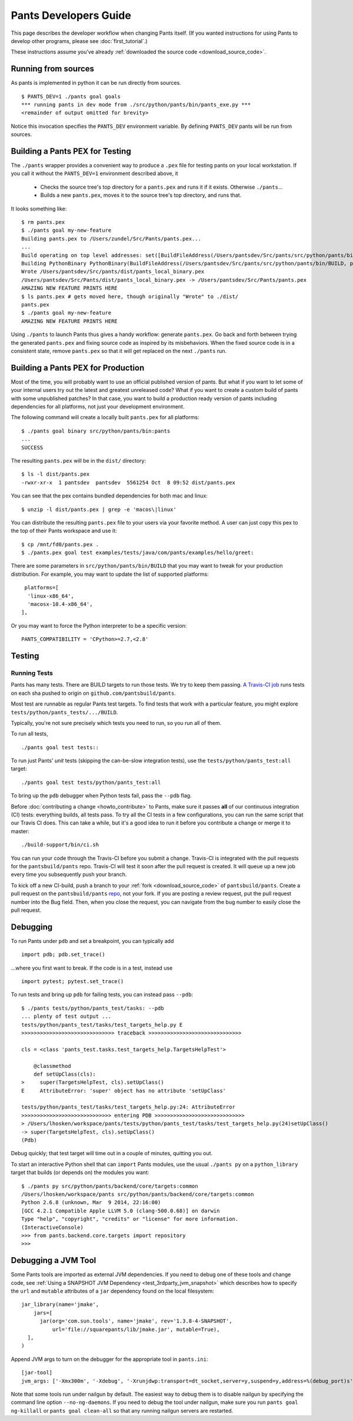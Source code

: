 ######################
Pants Developers Guide
######################

This page describes the developer workflow when changing Pants itself. (If you
wanted instructions for using Pants to develop other programs, please see
:doc:`first_tutorial`.)

These instructions assume you've already :ref:`downloaded the source code <download_source_code>`.

********************
Running from sources
********************

As pants is implemented in python it can be run directly from sources. ::

   $ PANTS_DEV=1 ./pants goal goals
   *** running pants in dev mode from ./src/python/pants/bin/pants_exe.py ***
   <remainder of output omitted for brevity>

Notice this invocation specifies the ``PANTS_DEV`` environment variable.
By defining ``PANTS_DEV`` pants will be run from sources.


********************************
Building a Pants PEX for Testing
********************************

The ``./pants`` wrapper provides a convenient way to produce a ``.pex`` file for testing pants
on your local workstation.  If you call it without the ``PANTS_DEV=1`` environment described above,
it

   * Checks the source tree's top directory for a ``pants.pex`` and runs it
     if it exists. Otherwise ``./pants``...
   * Builds a new ``pants.pex``, moves it to the source tree's top
     directory, and runs that.

It looks something like::

   $ rm pants.pex
   $ ./pants goal my-new-feature
   Building pants.pex to /Users/zundel/Src/Pants/pants.pex...
   ...
   Build operating on top level addresses: set([BuildFileAddress(/Users/pantsdev/Src/pants/src/python/pants/bin/BUILD, pants_local_binary)])
   Building PythonBinary PythonBinary(BuildFileAddress(/Users/pantsdev/Src/pants/src/python/pants/bin/BUILD, pants_local_binary)):
   Wrote /Users/pantsdev/Src/pants/dist/pants_local_binary.pex
   /Users/pantsdev/Src/Pants/dist/pants_local_binary.pex -> /Users/pantsdev/Src/Pants/pants.pex
   AMAZING NEW FEATURE PRINTS HERE
   $ ls pants.pex # gets moved here, though originally "Wrote" to ./dist/
   pants.pex
   $ ./pants goal my-new-feature
   AMAZING NEW FEATURE PRINTS HERE

Using ``./pants`` to launch Pants thus
gives a handy workflow: generate ``pants.pex``. Go back and forth
between trying the generated ``pants.pex`` and fixing source code
as inspired by its misbehaviors. When the fixed source code is in a
consistent state, remove ``pants.pex`` so that it will get replaced
on the next ``./pants`` run.


***********************************
Building a Pants PEX for Production
***********************************

Most of the time, you will probably want to use an official published version of pants.
But what if you want to let some of your internal users try out the latest and greatest
unreleased code?  What if you want to create a custom build of pants with some
unpublished patches?  In that case, you want to build a production ready version of
pants including dependencies for all platforms, not just your development environment.

The following command will create a locally built ``pants.pex`` for all platforms::

   $ ./pants goal binary src/python/pants/bin:pants
   ...
   SUCCESS

The resulting ``pants.pex`` will be in the ``dist/`` directory::

   $ ls -l dist/pants.pex
   -rwxr-xr-x  1 pantsdev  pantsdev  5561254 Oct  8 09:52 dist/pants.pex

You can see that the pex contains bundled dependencies for both mac and linux::

   $ unzip -l dist/pants.pex | grep -e 'macos\|linux'

You can distribute the resulting ``pants.pex`` file to your users via your favorite method.
A user can just copy this pex to the top of their Pants workspace and use it::

   $ cp /mnt/fd0/pants.pex .
   $ ./pants.pex goal test examples/tests/java/com/pants/examples/hello/greet:

There are some parameters in ``src/python/pants/bin/BUILD`` that you may want to tweak for your
production distribution.  For example, you may want to update the list of supported platforms::

   platforms=[
    'linux-x86_64',
    'macosx-10.4-x86_64',
  ],

Or you may want to force the Python interpreter to be a specific version::

   PANTS_COMPATIBILITY = 'CPython>=2.7,<2.8'


*******
Testing
*******

.. _dev_run_all_tests:

Running Tests
=============

Pants has many tests. There are BUILD targets to run those tests.
We try to keep them passing.
`A Travis-CI job <https://travis-ci.org/pantsbuild/pants>`_
runs tests on each sha pushed to origin on ``github.com/pantsbuild/pants``.

Most test are runnable as regular Pants test targets.
To find tests that work with a particular feature, you might
explore ``tests/python/pants_tests/.../BUILD``.

Typically, you're not sure precisely which tests you need to run, so you
run all of them.

To run all tests, ::

   ./pants goal test tests::

To run just Pants' *unit* tests (skipping the can-be-slow integration
tests), use the ``tests/python/pants_test:all`` target::

   ./pants goal test tests/python/pants_test:all

To bring up the ``pdb`` debugger when Python tests fail,
pass the ``--pdb`` flag.

Before :doc:`contributing a change <howto_contribute>` to Pants,
make sure it passes **all** of our continuous integration (CI) tests:
everything builds, all tests pass.
To try all the CI tests in a few configurations, you can run the same script
that our Travis CI does. This can take a while, but it's a good idea to
run it before you contribute a change or merge it to master::

   ./build-support/bin/ci.sh

You can run your code through the Travis-CI before you submit a change.  Travis-CI is integrated
with the pull requests for the ``pantsbuild/pants`` repo.  Travis-CI will test it soon after the
pull request is created.  It will queue up a new job every time you subsequently push your branch.

To kick off a new CI-build, push a branch to your :ref:`fork <download_source_code>` of
``pantsbuild/pants``.  Create a pull request on the ``pantsbuild/pants``
`repo <https://github.com/pantsbuild/pants>`_,
not your fork.  If you are posting a review request, put the pull request number into the Bug field.
Then, when you close the request, you can navigate from the bug number to easily close the pull request.

*********
Debugging
*********

To run Pants under ``pdb`` and set a breakpoint, you can typically add ::

  import pdb; pdb.set_trace()

...where you first want to break. If the code is in a test, instead use ::

    import pytest; pytest.set_trace()

To run tests and bring up ``pdb`` for failing tests, you can
instead pass ``--pdb``::

    $ ./pants tests/python/pants_test/tasks: --pdb
    ... plenty of test output ...
    tests/python/pants_test/tasks/test_targets_help.py E
    >>>>>>>>>>>>>>>>>>>>>>>>>>>>>> traceback >>>>>>>>>>>>>>>>>>>>>>>>>>>>>>

    cls = <class 'pants_test.tasks.test_targets_help.TargetsHelpTest'>

        @classmethod
        def setUpClass(cls):
    >     super(TargetsHelpTest, cls).setUpClass()
    E     AttributeError: 'super' object has no attribute 'setUpClass'

    tests/python/pants_test/tasks/test_targets_help.py:24: AttributeError
    >>>>>>>>>>>>>>>>>>>>>>>>>>>>> entering PDB >>>>>>>>>>>>>>>>>>>>>>>>>>>>>
    > /Users/lhosken/workspace/pants/tests/python/pants_test/tasks/test_targets_help.py(24)setUpClass()
    -> super(TargetsHelpTest, cls).setUpClass()
    (Pdb)

Debug quickly; that test target will time out in a couple of minutes,
quitting you out.

To start an interactive Python shell that can ``import`` Pants modules,
use the usual ``./pants py`` on a ``python_library`` target that builds
(or depends on) the modules you want::

    $ ./pants py src/python/pants/backend/core/targets:common
    /Users/lhosken/workspace/pants src/python/pants/backend/core/targets:common
    Python 2.6.8 (unknown, Mar  9 2014, 22:16:00)
    [GCC 4.2.1 Compatible Apple LLVM 5.0 (clang-500.0.68)] on darwin
    Type "help", "copyright", "credits" or "license" for more information.
    (InteractiveConsole)
    >>> from pants.backend.core.targets import repository
    >>>

********************
Debugging a JVM Tool
********************


Some Pants tools are imported as external JVM dependencies.  If you need to debug
one of these tools and change code, see  :ref:`Using a SNAPSHOT JVM Dependency <test_3rdparty_jvm_snapshot>`
which describes how to specify the ``url`` and ``mutable`` attributes of a ``jar``
dependency found on the local filesystem::

   jar_library(name='jmake',
       jars=[
         jar(org='com.sun.tools', name='jmake', rev='1.3.8-4-SNAPSHOT',
             url='file://squarepants/lib/jmake.jar', mutable=True),
     ],
   )

Append JVM args to turn on the debugger for the appropriate tool in ``pants.ini``::

    [jar-tool]
    jvm_args: ['-Xmx300m', '-Xdebug', '-Xrunjdwp:transport=dt_socket,server=y,suspend=y,address=%(debug_port)s']

Note that some tools run under nailgun by default.  The easiest way to debug them is
to disable nailgun by specifying the command line option ``--no-ng-daemons``.
If you need to debug the tool under nailgun, make sure you run ``pants goal ng-killall`` or
``pants goal clean-all`` so that any running nailgun servers are restarted.

.. Writing Tests section
.. Documenting section
